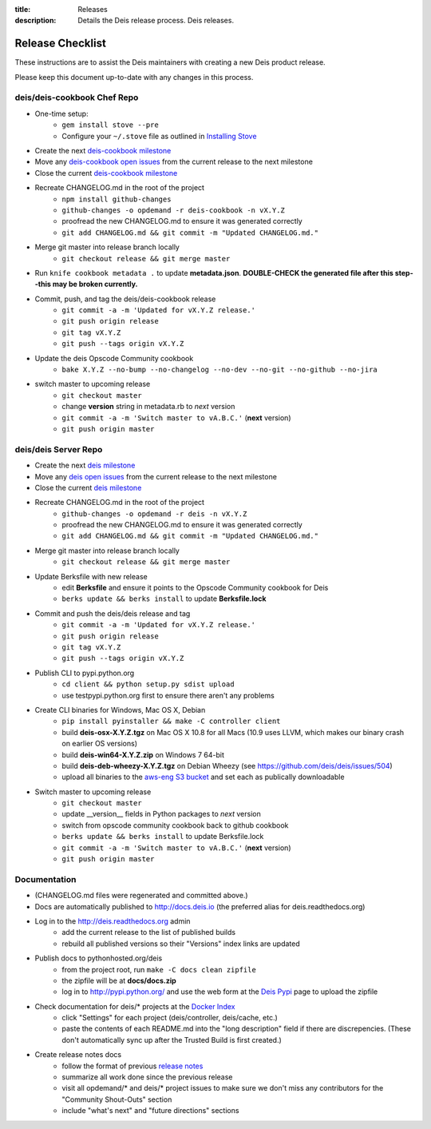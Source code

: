 :title: Releases
:description: Details the Deis release process. Deis releases.

.. _releases:

Release Checklist
=================

These instructions are to assist the Deis maintainers with creating a new Deis
product release.

.. image:: http://upload.wikimedia.org/wikipedia/commons/3/37/Grace_Hopper_and_UNIVAC.jpg
  :width: 220
  :height: 193
  :align: right
  :alt: Grace Hopper and UNIVAC, from the Wikimedia Commons

Please keep this document up-to-date with any changes in this process.

deis/deis-cookbook Chef Repo
----------------------------
- One-time setup:
    * ``gem install stove --pre``
    * Configure your ``~/.stove`` file as outlined in `Installing Stove`_
- Create the next `deis-cookbook milestone`_
- Move any `deis-cookbook open issues`_ from the current release to the
  next milestone
- Close the current `deis-cookbook milestone`_
- Recreate CHANGELOG.md in the root of the project
    * ``npm install github-changes``
    * ``github-changes -o opdemand -r deis-cookbook -n vX.Y.Z``
    * proofread the new CHANGELOG.md to ensure it was generated correctly
    * ``git add CHANGELOG.md && git commit -m "Updated CHANGELOG.md."``
- Merge git master into release branch locally
    * ``git checkout release && git merge master``
- Run ``knife cookbook metadata .`` to update **metadata.json**. **DOUBLE-CHECK
  the generated file after this step--this may be broken currently.**
- Commit, push, and tag the deis/deis-cookbook release
    * ``git commit -a -m 'Updated for vX.Y.Z release.'``
    * ``git push origin release``
    * ``git tag vX.Y.Z``
    * ``git push --tags origin vX.Y.Z``
- Update the deis Opscode Community cookbook
    * ``bake X.Y.Z --no-bump --no-changelog --no-dev --no-git --no-github --no-jira``
- switch master to upcoming release
    * ``git checkout master``
    * change **version** string in metadata.rb to *next* version
    * ``git commit -a -m 'Switch master to vA.B.C.'`` (**next** version)
    * ``git push origin master``

deis/deis Server Repo
---------------------
- Create the next `deis milestone`_
- Move any `deis open issues`_ from the current release to the
  next milestone
- Close the current `deis milestone`_
- Recreate CHANGELOG.md in the root of the project
    * ``github-changes -o opdemand -r deis -n vX.Y.Z``
    * proofread the new CHANGELOG.md to ensure it was generated correctly
    * ``git add CHANGELOG.md && git commit -m "Updated CHANGELOG.md."``
- Merge git master into release branch locally
    * ``git checkout release && git merge master``
- Update Berksfile with new release
    * edit **Berksfile** and ensure it points to the Opscode Community cookbook
      for Deis
    * ``berks update && berks install`` to update **Berksfile.lock**
- Commit and push the deis/deis release and tag
    * ``git commit -a -m 'Updated for vX.Y.Z release.'``
    * ``git push origin release``
    * ``git tag vX.Y.Z``
    * ``git push --tags origin vX.Y.Z``
- Publish CLI to pypi.python.org
    - ``cd client && python setup.py sdist upload``
    - use testpypi.python.org first to ensure there aren't any problems
- Create CLI binaries for Windows, Mac OS X, Debian
    - ``pip install pyinstaller && make -C controller client``
    - build **deis-osx-X.Y.Z.tgz** on Mac OS X 10.8 for all Macs (10.9 uses
      LLVM, which makes our binary crash on earlier OS versions)
    - build **deis-win64-X.Y.Z.zip** on Windows 7 64-bit
    - build **deis-deb-wheezy-X.Y.Z.tgz** on Debian Wheezy
      (see https://github.com/deis/deis/issues/504)
    - upload all binaries to the `aws-eng S3 bucket`_ and set each as
      publically downloadable
- Switch master to upcoming release
    * ``git checkout master``
    * update __version__ fields in Python packages to *next* version
    * switch from opscode community cookbook back to github cookbook
    * ``berks update && berks install`` to update Berksfile.lock
    * ``git commit -a -m 'Switch master to vA.B.C.'`` (**next** version)
    * ``git push origin master``

Documentation
-------------
- (CHANGELOG.md files were regenerated and committed above.)
- Docs are automatically published to http://docs.deis.io (the preferred alias
  for deis.readthedocs.org)
- Log in to the http://deis.readthedocs.org admin
    * add the current release to the list of published builds
    * rebuild all published versions so their "Versions" index links
      are updated
- Publish docs to pythonhosted.org/deis
    * from the project root, run ``make -C docs clean zipfile``
    * the zipfile will be at **docs/docs.zip**
    * log in to http://pypi.python.org/ and use the web form at the
      `Deis Pypi`_ page to upload the zipfile
- Check documentation for deis/* projects at the `Docker Index`_
    * click "Settings" for each project (deis/controller, deis/cache, etc.)
    * paste the contents of each README.md into the "long description" field if
      there are discrepencies. (These don't automatically sync up after the
      Trusted Build is first created.)
- Create release notes docs
    * follow the format of previous `release notes`_
    * summarize all work done since the previous release
    * visit all opdemand/* and deis/* project issues to make sure we don't
      miss any contributors for the "Community Shout-Outs" section
    * include "what's next" and "future directions" sections


.. _`deis-cookbook milestone`: https://github.com/deis/deis-cookbook/issues/milestones
.. _`deis-cookbook open issues`: https://github.com/deis/deis-cookbook/issues?state=open
.. _`Opscode Community`: http://community.opscode.com/cookbooks/deis/versions/new
.. _`deis milestone`: https://github.com/deis/deis/issues/milestones
.. _`deis open issues`: https://github.com/deis/deis/issues?state=open
.. _`release notes`: https://github.com/deis/deis/releases
.. _`aws-eng S3 bucket`: https://s3-us-west-2.amazonaws.com/opdemand/
.. _`Deis Pypi`:  https://pypi.python.org/pypi/deis/
.. _`Docker Index`: https://index.docker.io/
.. _`Installing Stove`: https://github.com/sethvargo/stove#installation
